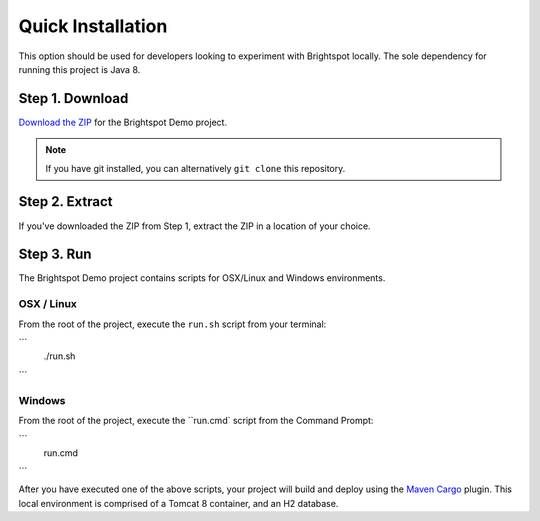 ##################
Quick Installation
##################

This option should be used for developers looking to experiment with Brightspot locally. The sole dependency for running this project is Java 8.

****************
Step 1. Download
****************

`Download the ZIP <https://github.com/perfectsense/brightspot-demo>`_ for the Brightspot Demo project.

.. note::

    If you have git installed, you can alternatively ``git clone`` this repository.

***************
Step 2. Extract
***************

If you've downloaded the ZIP from Step 1, extract the ZIP in a location of your choice.

***********
Step 3. Run
***********

The Brightspot Demo project contains scripts for OSX/Linux and Windows environments.

OSX / Linux
===========

From the root of the project, execute the ``run.sh`` script from your terminal:

```
    ./run.sh
```

Windows
=======

From the root of the project, execute the ``run.cmd` script from the Command Prompt:

```
    run.cmd
```

After you have executed one of the above scripts, your project will build and deploy using the `Maven Cargo <https://codehaus-cargo.github.io/>`_ plugin. This local environment is comprised of a Tomcat 8 container, and an H2 database.

